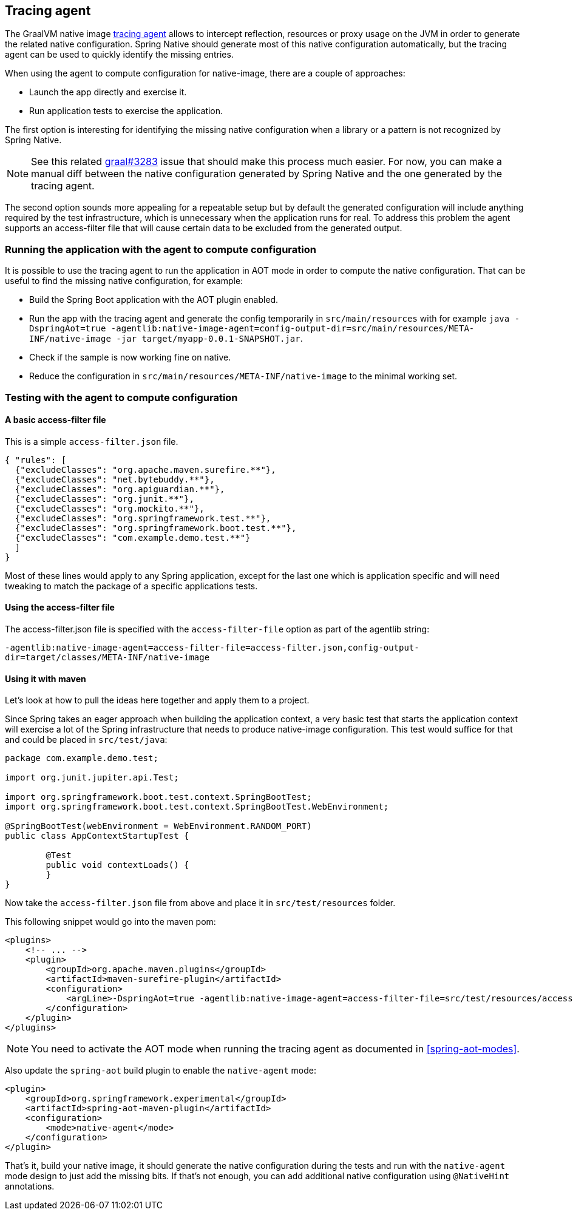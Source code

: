 [[tracing-agent]]
== Tracing agent

The GraalVM native image https://www.graalvm.org/reference-manual/native-image/Agent/[tracing agent] allows to intercept reflection, resources or proxy usage on the JVM in order to generate the related native configuration. Spring Native should generate most of this native configuration automatically, but the tracing agent can be used to quickly identify the missing entries.

When using the agent to compute configuration for native-image, there are a couple of approaches:

* Launch the app directly and exercise it.
* Run application tests to exercise the application.

The first option is interesting for identifying the missing native configuration when a library or a pattern is not recognized by Spring Native.

NOTE: See this related https://github.com/oracle/graal/issues/3283[graal#3283] issue that should make this process much easier. For now, you can make a manual diff between the native configuration generated by Spring Native and the one generated by the tracing agent.

The second option sounds more appealing for a repeatable setup but by default the generated configuration will include anything required by the test infrastructure, which is unnecessary when the application runs for real.
To address this problem the agent supports an access-filter file that will cause certain data to be excluded from the generated output.

[[tracing-agent-running]]
=== Running the application with the agent to compute configuration

It is possible to use the tracing agent to run the application in AOT mode in order to compute the native configuration.
That can be useful to find the missing native configuration, for example:

 - Build the Spring Boot application with the AOT plugin enabled.
 - Run the app with the tracing agent and generate the config temporarily in `src/main/resources` with for example `java -DspringAot=true -agentlib:native-image-agent=config-output-dir=src/main/resources/META-INF/native-image -jar target/myapp-0.0.1-SNAPSHOT.jar`.
 - Check if the sample is now working fine on native.
 - Reduce the configuration in `src/main/resources/META-INF/native-image` to the minimal working set.

[[tracing-agent-testing]]
=== Testing with the agent to compute configuration

==== A basic access-filter file

This is a simple `access-filter.json` file. 


[source,json,subs="attributes,verbatim"]
----
{ "rules": [
  {"excludeClasses": "org.apache.maven.surefire.**"},
  {"excludeClasses": "net.bytebuddy.**"},
  {"excludeClasses": "org.apiguardian.**"},
  {"excludeClasses": "org.junit.**"},
  {"excludeClasses": "org.mockito.**"},
  {"excludeClasses": "org.springframework.test.**"},
  {"excludeClasses": "org.springframework.boot.test.**"},
  {"excludeClasses": "com.example.demo.test.**"}
  ]
}
----

Most of these lines would apply to any Spring application, except for the last one which is application specific and will need tweaking to match the package of a specific applications tests.

==== Using the access-filter file

The access-filter.json file is specified with the `access-filter-file` option as part of the agentlib string:

`-agentlib:native-image-agent=access-filter-file=access-filter.json,config-output-dir=target/classes/META-INF/native-image`

==== Using it with maven

Let's look at how to pull the ideas here together and apply them to a project.

Since Spring takes an eager approach when building the application context, a very basic test that starts the application context will exercise a lot of the Spring infrastructure that needs to produce native-image configuration.
This test would suffice for that and could be placed in `src/test/java`:


[source,java]
----
package com.example.demo.test;

import org.junit.jupiter.api.Test;

import org.springframework.boot.test.context.SpringBootTest;
import org.springframework.boot.test.context.SpringBootTest.WebEnvironment;

@SpringBootTest(webEnvironment = WebEnvironment.RANDOM_PORT)
public class AppContextStartupTest {

	@Test
	public void contextLoads() {
	}
}
----


Now take the `access-filter.json` file from above and place it in `src/test/resources` folder.

This following snippet would go into the maven pom:


[source,xml,subs="attributes,verbatim"]
----
<plugins>
    <!-- ... -->
    <plugin>
        <groupId>org.apache.maven.plugins</groupId>
        <artifactId>maven-surefire-plugin</artifactId>
        <configuration>
            <argLine>-DspringAot=true -agentlib:native-image-agent=access-filter-file=src/test/resources/access-filter.json,config-merge-dir=target/classes/META-INF/native-image</argLine>
        </configuration>
    </plugin>
</plugins>
----

NOTE: You need to activate the AOT mode when running the tracing agent as documented in <<spring-aot-modes>>.

Also update the `spring-aot` build plugin to enable the `native-agent` mode:

[source,xml,subs="attributes,verbatim"]
----
<plugin>
    <groupId>org.springframework.experimental</groupId>
    <artifactId>spring-aot-maven-plugin</artifactId>
    <configuration>
        <mode>native-agent</mode>
    </configuration>
</plugin>
----


That's it, build your native image, it should generate the native configuration during the tests and run with the `native-agent` mode design to just add the missing bits.
If that's not enough, you can add additional native configuration using `@NativeHint` annotations.
